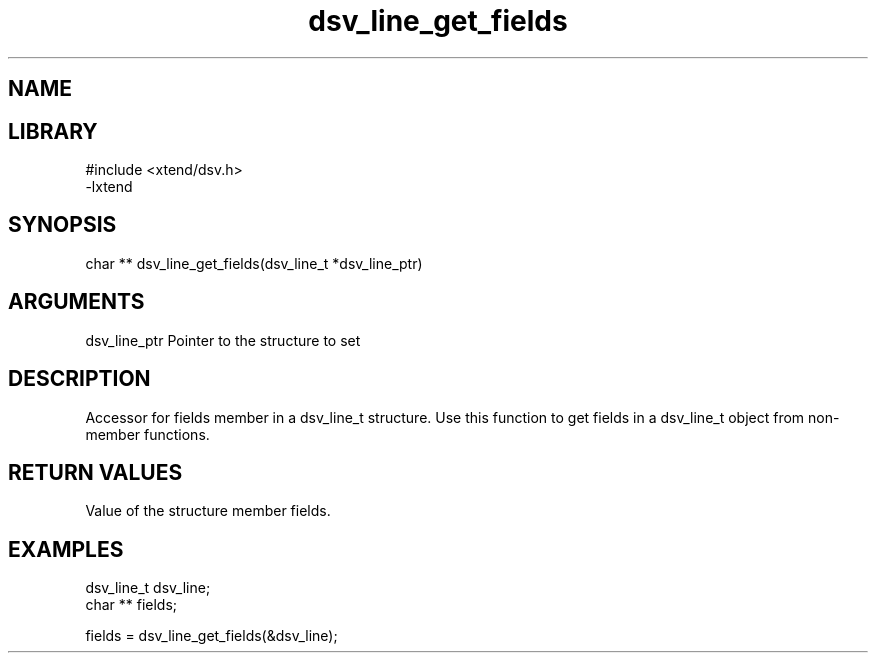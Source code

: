 \" Generated by c2man from dsv_line_get_fields.c
.TH dsv_line_get_fields 3

.SH NAME


.SH LIBRARY
\" Indicate #includes, library name, -L and -l flags
.nf
.na
#include <xtend/dsv.h>
-lxtend
.ad
.fi

\" Convention:
\" Underline anything that is typed verbatim - commands, etc.
.SH SYNOPSIS
.nf
.na
char **    dsv_line_get_fields(dsv_line_t *dsv_line_ptr)
.ad
.fi

.SH ARGUMENTS
.nf
.na
dsv_line_ptr    Pointer to the structure to set
.ad
.fi

.SH DESCRIPTION

Accessor for fields member in a dsv_line_t structure.
Use this function to get fields in a dsv_line_t object
from non-member functions.

.SH RETURN VALUES

Value of the structure member fields.

.SH EXAMPLES
.nf
.na

dsv_line_t      dsv_line;
char **         fields;

fields = dsv_line_get_fields(&dsv_line);
.ad
.fi
